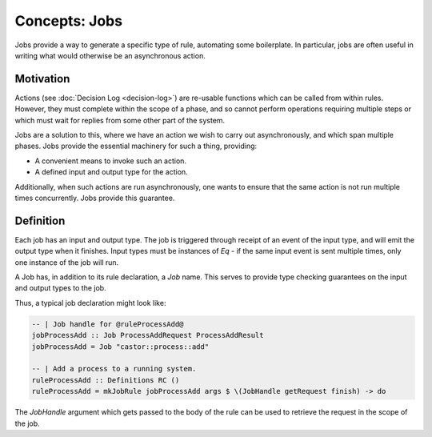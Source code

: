 Concepts: Jobs
==============

Jobs provide a way to generate a specific type of rule, automating some
boilerplate. In particular, jobs are often useful in writing what would
otherwise be an asynchronous action.

Motivation
----------

Actions (see :doc:`Decision Log <decision-log>`) are re-usable functions
which can be called from within rules. However, they must complete within the
scope of a phase, and so cannot perform operations requiring multiple steps or
which must wait for replies from some other part of the system.

Jobs are a solution to this, where we have an action we wish to carry out
asynchronously, and which span multiple phases. Jobs provide the essential
machinery for such a thing, providing:

- A convenient means to invoke such an action.
- A defined input and output type for the action.

Additionally, when such actions are run asynchronously, one wants to ensure that
the same action is not run multiple times concurrently. Jobs provide this
guarantee.

Definition
----------

Each job has an input and output type. The job is triggered through receipt of
an event of the input type, and will emit the output type when it finishes.
Input types must be instances of `Eq` - if the same input event is sent multiple
times, only one instance of the job will run.

A Job has, in addition to its rule declaration, a `Job` name. This serves to
provide type checking guarantees on the input and output types to the job.

Thus, a typical job declaration might look like:

.. code-block:: haskell

   -- | Job handle for @ruleProcessAdd@
   jobProcessAdd :: Job ProcessAddRequest ProcessAddResult
   jobProcessAdd = Job "castor::process::add"

   -- | Add a process to a running system.
   ruleProcessAdd :: Definitions RC ()
   ruleProcessAdd = mkJobRule jobProcessAdd args $ \(JobHandle getRequest finish) -> do

The `JobHandle` argument which gets passed to the body of the rule can be used
to retrieve the request in the scope of the job.
